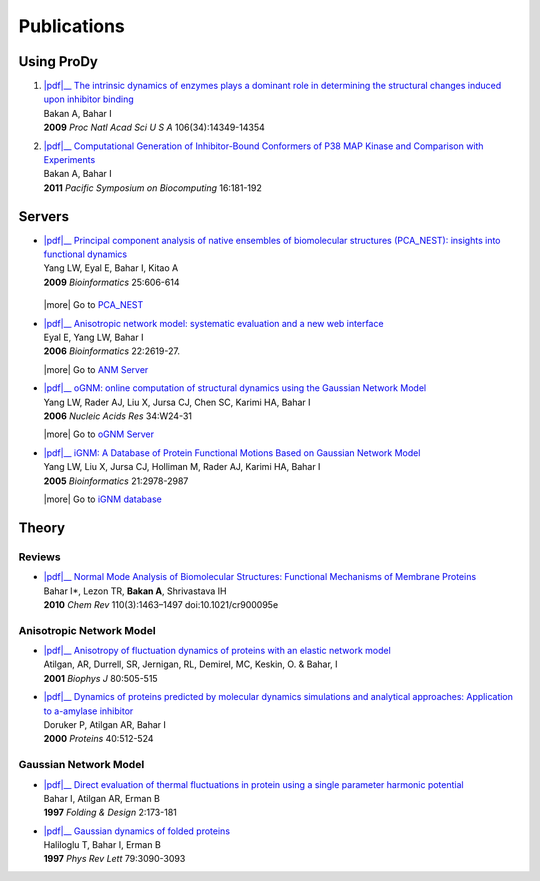 .. _publications:

*******************************************************************************
Publications
*******************************************************************************

Using ProDy
===============================================================================

#. | |pdf|__
     `The intrinsic dynamics of enzymes plays a dominant role in determining the 
     structural changes induced upon inhibitor binding 
     <http://www.pnas.org/content/106/34/14349.long>`_
   | Bakan A, Bahar I 
   | **2009** *Proc Natl Acad Sci U S A* 106(34):14349-14354 

   __ http://www.pnas.org/content/106/34/14349.full.pdf

#. | |pdf|__
     `Computational Generation of Inhibitor-Bound Conformers of P38 MAP 
     Kinase and Comparison with Experiments 
     <http://psb.stanford.edu/psb-online/proceedings/psb11/#Multiscale>`_
   | Bakan A, Bahar I 
   | **2011** *Pacific Symposium on Biocomputing* 16:181-192

   __ http://psb.stanford.edu/psb-online/proceedings/psb11/bakan.pdf



Servers
===============================================================================

* | |pdf|__ 
    `Principal component analysis of native ensembles of biomolecular structures 
    (PCA_NEST): insights into functional dynamics
    <http://bioinformatics.oxfordjournals.org/content/25/5/606.full>`_
  | Yang LW, Eyal E, Bahar I, Kitao A 
  | **2009** *Bioinformatics* 25:606-614

   __ http://bioinformatics.oxfordjournals.org/content/25/5/606.full.pdf

  |more| Go to `PCA_NEST <http://ignm.ccbb.pitt.edu/oPCA_Online.htm>`_

* | |pdf|__
    `Anisotropic network model: systematic evaluation and a new web interface 
    <http://bioinformatics.oxfordjournals.org/content/22/21/2619.long>`_
  | Eyal E, Yang LW, Bahar I 
  | **2006** *Bioinformatics*  22:2619-27.

  __ http://bioinformatics.oxfordjournals.org/content/22/21/2619.full.pdf

  |more| Go to `ANM Server <http://ignmtest.ccbb.pitt.edu/cgi-bin/anm/anm1.cgi>`_

* | |pdf|__
    `oGNM: online computation of structural dynamics using the Gaussian Network Model
    <http://nar.oxfordjournals.org/content/34/suppl_2/W24.long>`_
  | Yang LW, Rader AJ, Liu X, Jursa CJ, Chen SC, Karimi HA, Bahar I 
  | **2006** *Nucleic Acids Res* 34:W24-31

  __ http://nar.oxfordjournals.org/content/34/suppl_2/W24.full.pdf

  |more| Go to `oGNM Server <http://ignm.ccbb.pitt.edu/GNM_Online_Calculation.htm>`_

* | |pdf|__
    `iGNM: A Database of Protein Functional Motions Based on Gaussian Network Model
    <http://bioinformatics.oxfordjournals.org/content/21/13/2978.full>`_ 
  | Yang LW, Liu X, Jursa CJ, Holliman M, Rader AJ, Karimi HA, Bahar I
  | **2005** *Bioinformatics* 21:2978-2987

  __ http://bioinformatics.oxfordjournals.org/content/21/13/2978.full.pdf

  |more| Go to `iGNM database <http://ignm.ccbb.pitt.edu/>`_

Theory
===============================================================================

Reviews
-------------------------------------------------------------------------------

* | |pdf|__
    `Normal Mode Analysis of Biomolecular Structures: Functional Mechanisms of 
    Membrane Proteins 
    <http://pubs.acs.org/doi/full/10.1021/cr900095e>`_
  | Bahar I*, Lezon TR, **Bakan A**, Shrivastava IH 
  | **2010** *Chem Rev* 110(3):1463–1497 doi:10.1021/cr900095e
  
  __ http://pubs.acs.org/doi/pdf/10.1021/cr900095e

Anisotropic Network Model
-------------------------------------------------------------------------------

* | |pdf|__
    `Anisotropy of fluctuation dynamics of proteins with an elastic network model
    <http://www.ncbi.nlm.nih.gov/pubmed/9218955>`_
  | Atilgan, AR, Durrell, SR, Jernigan, RL, Demirel, MC, Keskin, O. & Bahar, I
  | **2001** *Biophys J* 80:505-515

  __ http://www.ccbb.pitt.edu/Faculty/bahar/publications/143.pdf

* | |pdf|__
    `Dynamics of proteins predicted by molecular dynamics simulations and analytical approaches: Application to a-amylase inhibitor
    <http://onlinelibrary.wiley.com/doi/10.1002/1097-0134(20000815)40:3%3C512::AID-PROT180%3E3.0.CO;2-M/full>`_
  | Doruker P, Atilgan AR, Bahar I
  | **2000** *Proteins* 40:512-524

  __ http://www.ccbb.pitt.edu/Faculty/bahar/publications/140.pdf


Gaussian Network Model
-------------------------------------------------------------------------------

* | |pdf|__
    `Direct evaluation of thermal fluctuations in protein using a single parameter harmonic potential
    <http://www.sciencedirect.com/science?_ob=ArticleURL&_udi=B94RW-4TXDS80-1H&_user=9649437&_coverDate=01%2F31%2F2001&_rdoc=1&_fmt=high&_orig=search&_origin=search&_sort=d&_docanchor=&view=c&_acct=C000006998&_version=1&_urlVersion=0&_userid=9649437&md5=4d1df6a2a6b6d7b0d20e7e38eee7ee95&searchtype=a>`_
  | Bahar I, Atilgan AR, Erman B
  | **1997** *Folding & Design* 2:173-181

  __ http://www.ccbb.pitt.edu/Faculty/bahar/publications/99.pdf

* | |pdf|__
    `Gaussian dynamics of folded proteins
    <http://prl.aps.org/abstract/PRL/v79/i16/p3090_1>`_
  | Haliloglu T, Bahar I, Erman B
  | **1997** *Phys Rev Lett* 79:3090-3093
  
  __ http://prl.aps.org/pdf/PRL/v79/i16/p3090_1


